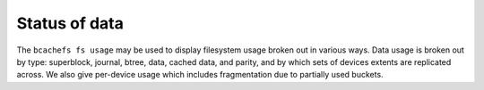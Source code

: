 
Status of data
--------------

The ``bcachefs fs usage`` may be used to display filesystem usage broken
out in various ways. Data usage is broken out by type: superblock,
journal, btree, data, cached data, and parity, and by which sets of
devices extents are replicated across. We also give per-device usage
which includes fragmentation due to partially used buckets.

